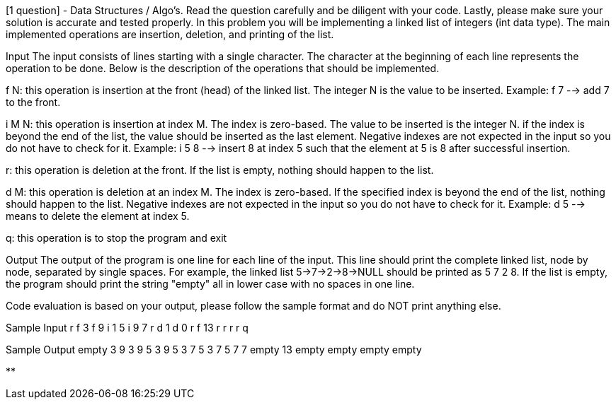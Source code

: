 [1 question] - Data Structures / Algo's. Read the question carefully and be diligent with your code. Lastly, please make sure your solution is accurate and tested properly.
In this problem you will be implementing a linked list of integers (int data type). The main implemented operations are insertion, deletion, and printing of the list.

Input
The input consists of lines starting with a single character. The character at the beginning of each line represents the operation to be done. Below is the description of the operations that should be implemented.

f N: this operation is insertion at the front (head) of the linked list. The integer N is the value to be inserted. Example: f 7 --> add 7 to the front.

i M N: this operation is insertion at index M. The index is zero-based. The value to be inserted is the integer N. if the index is beyond the end of the list, the value should be inserted as the last element. Negative indexes are not expected in the input so you do not have to check for it. Example: i 5 8 --> insert 8 at index 5 such that the element at 5 is 8 after successful insertion.

r: this operation is deletion at the front. If the list is empty, nothing should happen to the list.

d M: this operation is deletion at an index M. The index is zero-based. If the specified index is beyond the end of the list, nothing should happen to the list. Negative indexes are not expected in the input so you do not have to check for it. Example: d 5 --> means to delete the element at index 5.

q: this operation is to stop the program and exit

Output
The output of the program is one line for each line of the input. This line should print the complete linked list, node by node, separated by single spaces. For example, the linked list 5->7->2->8->NULL should be printed as 5 7 2 8. If the list is empty, the program should print the string "empty" all in lower case with no spaces in one line.

Code evaluation is based on your output, please follow the sample format and do NOT print anything else.

Sample Input
r
f 3
f 9
i 1 5
i 9 7
r
d 1
d 0
r
f 13
r
r
r
r
q

Sample Output
empty
3
9 3
9 5 3
9 5 3 7
5 3 7
5 7
7
empty
13
empty
empty
empty
empty

**